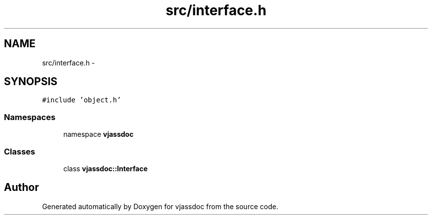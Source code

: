 .TH "src/interface.h" 3 "9 Mar 2009" "Version 0.2.3" "vjassdoc" \" -*- nroff -*-
.ad l
.nh
.SH NAME
src/interface.h \- 
.SH SYNOPSIS
.br
.PP
\fC#include 'object.h'\fP
.br

.SS "Namespaces"

.in +1c
.ti -1c
.RI "namespace \fBvjassdoc\fP"
.br
.in -1c
.SS "Classes"

.in +1c
.ti -1c
.RI "class \fBvjassdoc::Interface\fP"
.br
.in -1c
.SH "Author"
.PP 
Generated automatically by Doxygen for vjassdoc from the source code.
